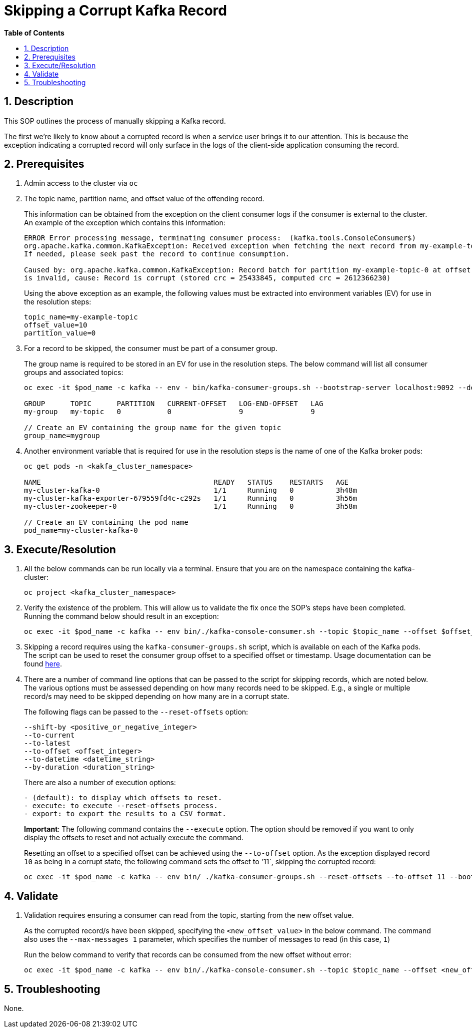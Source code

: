 // begin header
ifdef::env-github[]
:tip-caption: :bulb:
:note-caption: :information_source:
:important-caption: :heavy_exclamation_mark:
:caution-caption: :fire:
:warning-caption: :warning:
endif::[]
:numbered:
:toc: macro
:toc-title: pass:[<b>Table of Contents</b>]
// end header
= Skipping a Corrupt Kafka Record

toc::[]

== Description

This SOP outlines the process of manually skipping a Kafka record.

The first we're likely to know about a corrupted record is when a service user brings it to our attention. This is because the exception indicating a corrupted record will only surface in the logs of the client-side application consuming the record.

== Prerequisites
1. Admin access to the cluster via `oc`
2. The topic name, partition name, and offset value of the offending record.
+
This information can be obtained from the exception on the client consumer logs if the consumer is external to the cluster. An example of the exception which contains this information:
+
[source,sh]
----
ERROR Error processing message, terminating consumer process:  (kafka.tools.ConsoleConsumer$)
org.apache.kafka.common.KafkaException: Received exception when fetching the next record from my-example-topic-0.
If needed, please seek past the record to continue consumption.

Caused by: org.apache.kafka.common.KafkaException: Record batch for partition my-example-topic-0 at offset 10
is invalid, cause: Record is corrupt (stored crc = 25433845, computed crc = 2612366230)
----
+
Using the above exception as an example, the following values must be extracted into environment variables (EV) for use in the resolution steps:
+
----
topic_name=my-example-topic
offset_value=10
partition_value=0
----
+
3. For a record to be skipped, the consumer must be part of a consumer group.
+
The group name is required to be stored in an EV for use in the resolution steps. The below command will list all consumer groups and associated topics:
+
----
oc exec -it $pod_name -c kafka -- env - bin/kafka-consumer-groups.sh --bootstrap-server localhost:9092 --describe --all-groups

GROUP      TOPIC      PARTITION   CURRENT-OFFSET   LOG-END-OFFSET   LAG
my-group   my-topic   0           0                9                9

// Create an EV containing the group name for the given topic
group_name=mygroup
----
4. Another environment variable that is required for use in the resolution steps is the name of one of the Kafka broker pods:
+
----
oc get pods -n <kakfa_cluster_namespace>

NAME                                         READY   STATUS    RESTARTS   AGE
my-cluster-kafka-0                           1/1     Running   0          3h48m
my-cluster-kafka-exporter-679559fd4c-c292s   1/1     Running   0          3h56m
my-cluster-zookeeper-0                       1/1     Running   0          3h58m

// Create an EV containing the pod name
pod_name=my-cluster-kafka-0
----

== Execute/Resolution
1. All the below commands can be run locally via a terminal. Ensure that you are on the namespace containing the kafka-cluster:
+
----
oc project <kafka_cluster_namespace>
----
2. Verify the existence of the problem. This will allow us to validate the fix once the SOP's steps have been completed. Running the command below should result in an exception:
+
----
oc exec -it $pod_name -c kafka -- env bin/./kafka-console-consumer.sh --topic $topic_name --offset $offset_value --max-messages 1 --partition $partition_value --bootstrap-server localhost:9092
----
+
3. Skipping a record requires using the `kafka-consumer-groups.sh` script, which is available on each of the Kafka pods. The script can be used to reset the consumer group offset to a specified offset or timestamp. Usage documentation can be found https://kafka.apache.org/documentation/#basic_ops_consumer_group[here].

4. There are a number of command line options that can be passed to the script for skipping records, which are noted below. The various options must be assessed depending on how many records need to be skipped. E.g., a single or multiple record/s may need to be skipped depending on how many are in a corrupt state.
+
The following flags can be passed to the `--reset-offsets` option:
+
----
--shift-by <positive_or_negative_integer>
--to-current
--to-latest
--to-offset <offset_integer>
--to-datetime <datetime_string>
--by-duration <duration_string>
----
+
There are also a number of execution options:
+
----
- (default): to display which offsets to reset.
- execute: to execute --reset-offsets process.
- export: to export the results to a CSV format.
----
+
*Important*: The following command contains the `--execute` option. The option should be removed if you want to only display the offsets to reset and not actually execute the command.
+
Resetting an offset to a specified offset can be achieved using the `--to-offset` option. As the exception displayed record `10` as being in a corrupt state, the following command sets the offset to '11`, skipping the corrupted record:
+
----
oc exec -it $pod_name -c kafka -- env bin/ ./kafka-consumer-groups.sh --reset-offsets --to-offset 11 --bootstrap-server localhost:9092 --group <group_name> --topic $topic_name --execute
----

== Validate

1. Validation requires ensuring a consumer can read from the topic, starting from the new offset value.
+
As the corrupted record/s have been skipped, specifying the `<new_offset_value>` in the below command. The command also uses the `--max-messages 1` parameter, which specifies the number of messages to read (in this case, `1`)
+
Run the below command to verify that records can be consumed from the new offset without error:
+
----
oc exec -it $pod_name -c kafka -- env bin/./kafka-console-consumer.sh --topic $topic_name --offset <new_offset_value> --max-messages 1 --partition $partition_value --bootstrap-server localhost:9092
----

== Troubleshooting
None.